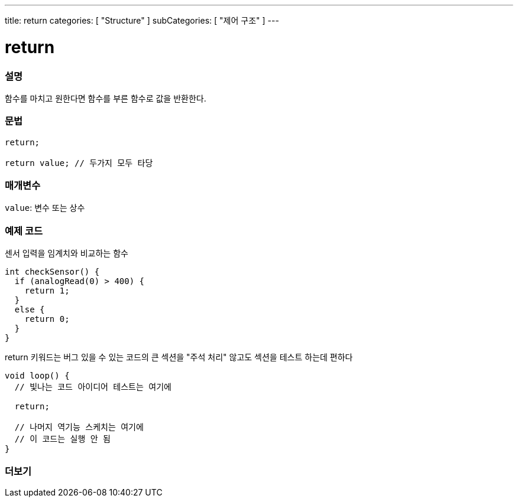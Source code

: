 ---
title: return
categories: [ "Structure" ]
subCategories: [ "제어 구조" ]
---





= return


// OVERVIEW SECTION STARTS
[#overview]
--

[float]
=== 설명
함수를 마치고 원한다면 함수를 부른 함수로 값을 반환한다.
[%hardbreaks]


[float]
=== 문법
[source,arduino]
----
return;

return value; // 두가지 모두 타당
----


[float]
=== 매개변수
`value`: 변수 또는 상수

--
// OVERVIEW SECTION ENDS




// HOW TO USE SECTION STARTS
[#howtouse]
--

[float]
=== 예제 코드
센서 입력을 임계치와 비교하는 함수

[source,arduino]
----
int checkSensor() {
  if (analogRead(0) > 400) {
    return 1;
  }
  else {
    return 0;
  }
}
----
return 키워드는 버그 있을 수 있는 코드의 큰 섹션을 "주석 처리" 않고도 섹션을 테스트 하는데 편하다
[source,arduino]
----
void loop() {
  // 빛나는 코드 아이디어 테스트는 여기에

  return;

  // 나머지 역기능 스케치는 여기에
  // 이 코드는 실행 안 됨
}
----
[%hardbreaks]

--
// HOW TO USE SECTION ENDS





// SEE ALSO SECTION BEGINS
[#see_also]
--

[float]
=== 더보기
[role="language"]

--
// SEE ALSO SECTION ENDS
